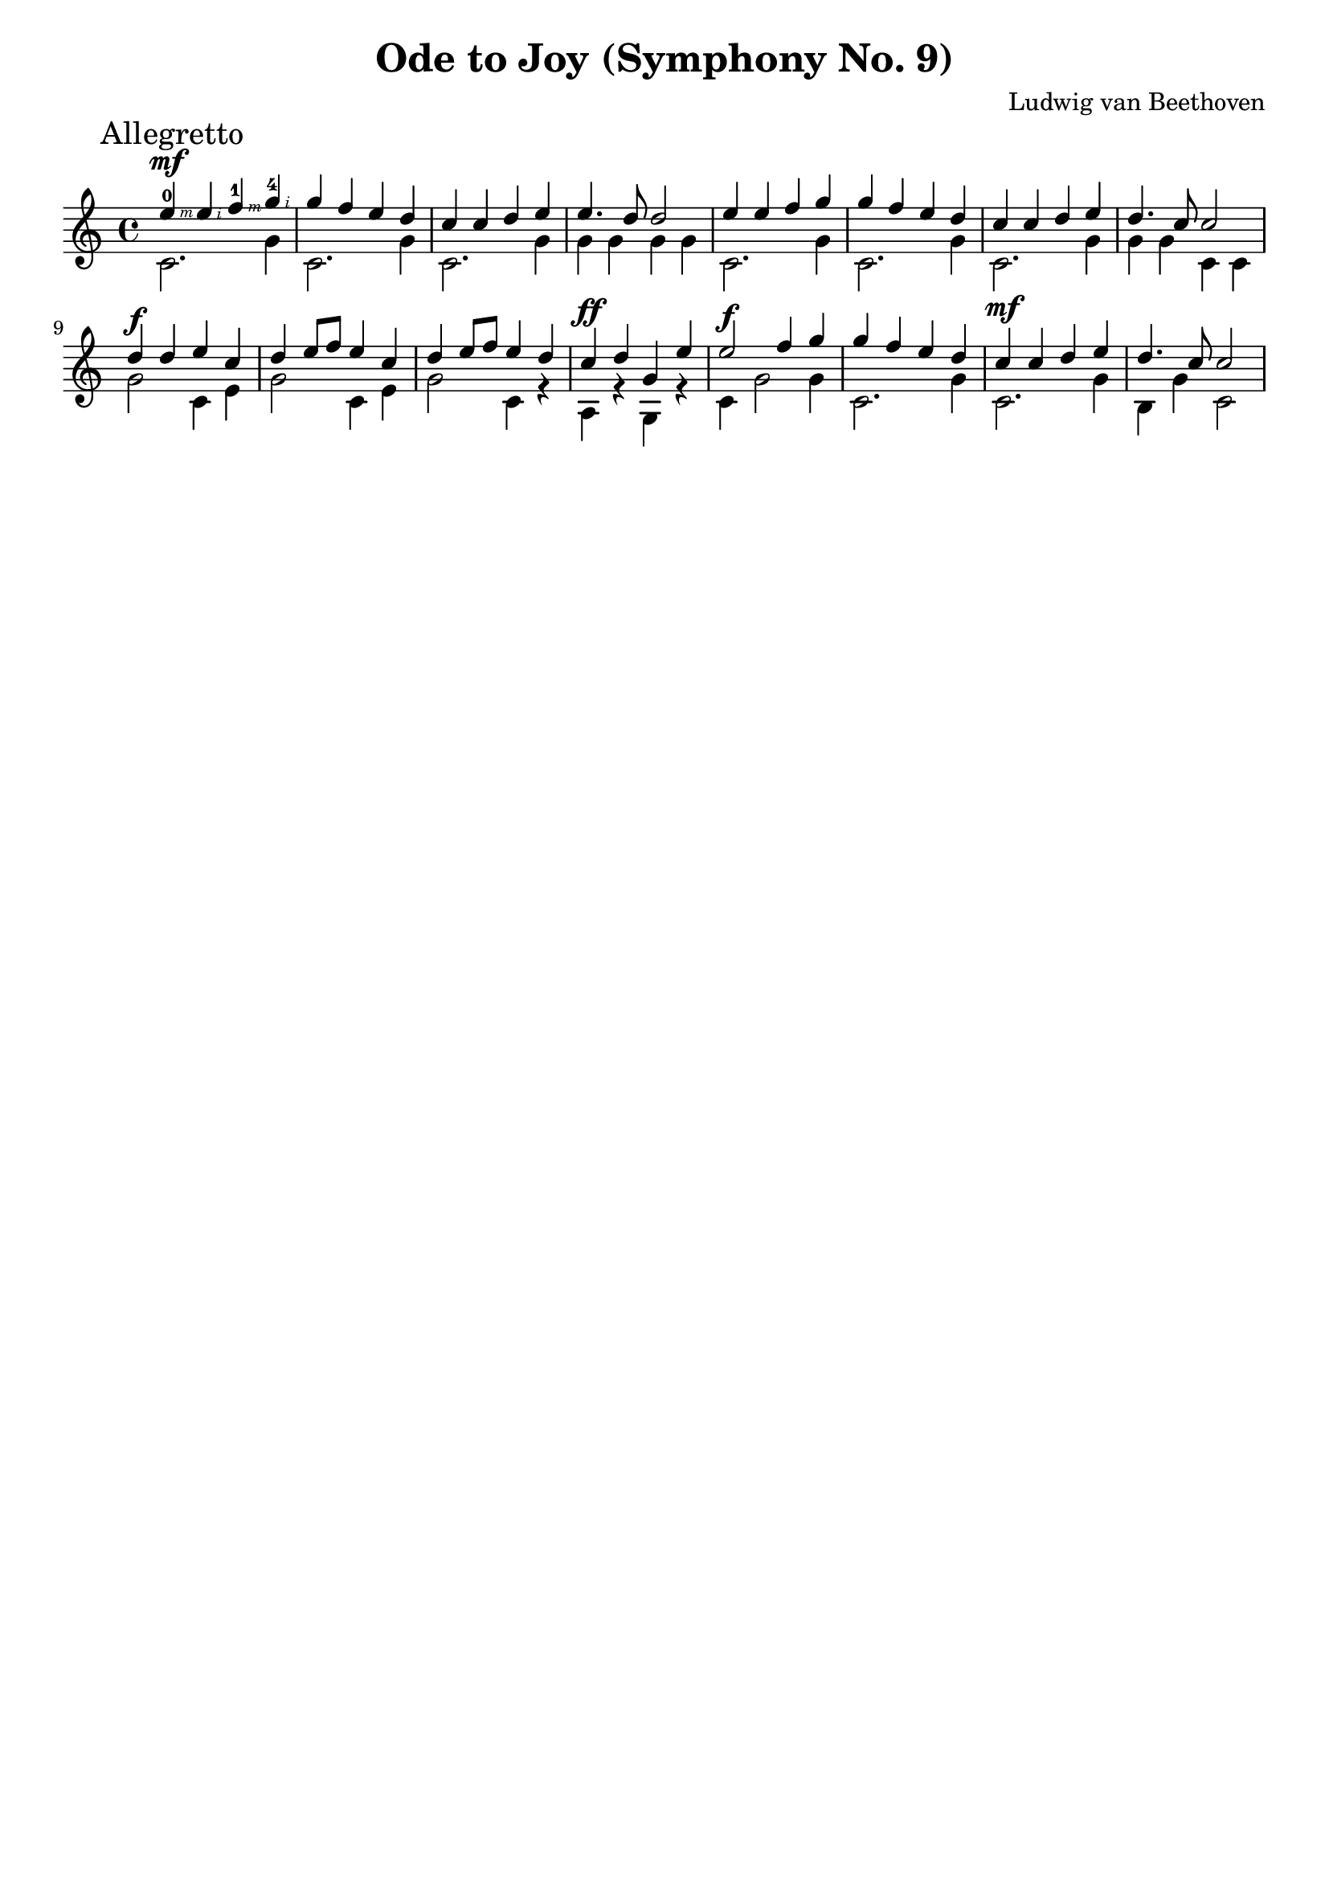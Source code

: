 \version "2.18.2"

\paper {
   indent = 0\cm
}

#(set-global-staff-size 20)


\header{
  title="Ode to Joy (Symphony No. 9)"
  composer="Ludwig van Beethoven"
  tagline=""
}


#(define RH rightHandFinger)

melody = \transpose c c' {
     \key c \major  \time 4/4
     \stemUp
     \mark "Allegretto"
     e'4^\mf \RH 3 - 0 e'4 \RH 2  f'4 \RH 3 - 1g'4 \RH 2 - 4 |
     g'4 f'4 e'4 d'4 |
     c'4 c'4 d'4 e'4 |
     e'4. d'8 d'2 |
     e'4 e'4 f'4 g'4 |
     g'4 f'4 e'4 d'4 |
     c'4 c'4 d'4 e'4 |
     d'4. c'8 c'2 |
     d'4^\f d'4 e'4 c'4 |
     d'4 e'8 f'8 e'4 c'4 |
     d'4 e'8 f'8 e'4 d'4 |
     c'4^\ff d'4 g4 e'4 |
     e'2^\f f'4 g'4 |
     g'4 f'4 e'4 d'4 |
     c'4^\mf c'4 d'4 e'4 |
     d'4. c'8 c'2
}


bass = \absolute {
  \stemDown
  c'2. g'4
  c'2. g'4
  c'2. g'4
  g'4 g' g' g'
  c'2. g'4
  c'2. g'4
  c'2. g'4
  g'4 g' c' c'
  g'2 c'4 e'4
  g'2 c'4 e'4
  g'2 c'4 r4
  a4 r4 g4 r4
  c'4 g'2 g'4
  c'2. g'4
  c'2. g'4
  b4 g'4 c'2
}


\score {
  \new Staff {
  \set Staff.midiInstrument = "acoustic guitar (nylon)"
  <<
  \context Voice = "melody" {\melody}
  \context Voice = "bass"  {\bass}
  >>
  }

\layout { }
\midi {
  \tempo 4 = 90
}
}
